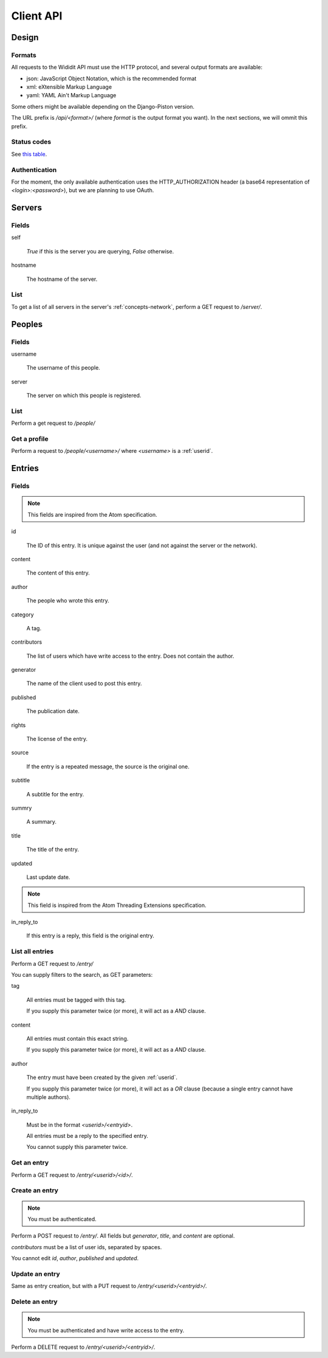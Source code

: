 .. _server-clientapi:

**********
Client API
**********

Design
======

Formats
-------

All requests to the Wididit API must use the HTTP protocol, and several output
formats are available:

* json: JavaScript Object Notation, which is the recommended format
* xml: eXtensible Markup Language
* yaml: YAML Ain't Markup Language

Some others might be available depending on the Django-Piston version.

The URL prefix is `/api/<format>/` (where `format` is the output format
you want). In the next sections, we will ommit this prefix.

Status codes
------------

See `this table`_.

.. _this table: https://bitbucket.org/jespern/django-piston/wiki/Documentation#!helpers-utils-decorators

Authentication
--------------

For the moment, the only available authentication uses the HTTP_AUTHORIZATION
header (a base64 representation of `<login>:<password>`), but we are planning
to use OAuth.

Servers
=======

Fields
------

self

        `True` if this is the server you are querying, `False` otherwise.

hostname

        The hostname of the server.

List
----

To get a list of all servers in the server's :ref:`concepts-network`, perform
a GET request to `/server/`.


Peoples
=======

Fields
------

username

        The username of this people.

server

        The server on which this people is registered.

List
----

Perform a get request to `/people/`

Get a profile
-------------

Perform a request to `/people/<username>/` where `<username>` is a :ref:`userid`.


Entries
=======

Fields
------

.. NOTE::

        This fields are inspired from the Atom specification.

id

        The ID of this entry. It is unique against the user (and not against
        the server or the network).

content

        The content of this entry.

author

        The people who wrote this entry.

category

        A tag.

contributors

        The list of users which have write access to the entry. Does not
        contain the author.

generator

        The name of the client used to post this entry.

published

        The publication date.

rights

        The license of the entry.

source

        If the entry is a repeated message, the source is the original one.

subtitle

        A subtitle for the entry.

summry

        A summary.

title

        The title of the entry.

updated

        Last update date.

.. NOTE::

        This field is inspired from the Atom Threading Extensions specification.

in_reply_to

        If this entry is a reply, this field is the original entry.



List all entries
----------------

Perform a GET request to `/entry/`

You can supply filters to the search, as GET parameters:

tag

        All entries must be tagged with this tag.

        If you supply this parameter twice (or more), it will act as a `AND`
        clause.

content

        All entries must contain this exact string.

        If you supply this parameter twice (or more), it will act as a `AND`
        clause.

author

        The entry must have been created by the given :ref:`userid`.

        If you supply this parameter twice (or more), it will act as a `OR`
        clause (because a single entry cannot have multiple authors).

in_reply_to

        Must be in the format `<userid>/<entryid>`.

        All entries must be a reply to the specified entry.

        You cannot supply this parameter twice.

Get an entry
------------

Perform a GET request to `/entry/<userid>/<id>/`.

Create an entry
---------------

.. NOTE::

        You must be authenticated.

Perform a POST request to `/entry/`. All fields but `generator`,
`title`, and `content` are optional.

`contributors` must be a list of user ids, separated by spaces.

You cannot edit `id`, `author`, `published` and `updated`.

Update an entry
---------------

Same as entry creation, but with a PUT request to `/entry/<userid>/<entryid>/`.

Delete an entry
---------------

.. NOTE::

        You must be authenticated and have write access to the entry.

Perform a DELETE request to `/entry/<userid>/<entryid>/`.
